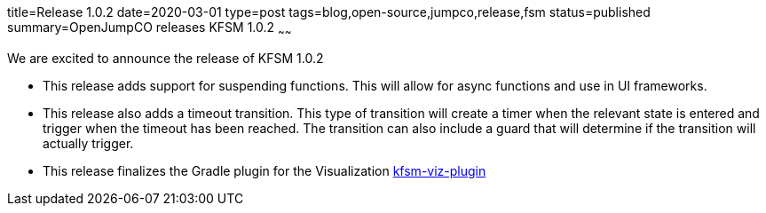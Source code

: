 title=Release 1.0.2
date=2020-03-01
type=post
tags=blog,open-source,jumpco,release,fsm
status=published
summary=OpenJumpCO releases KFSM 1.0.2
~~~~~~

We are excited to announce the release of KFSM 1.0.2

* This release adds support for suspending functions. This will allow for async functions and use in UI frameworks.
* This release also adds a timeout transition. This type of transition will create a timer when the relevant state is entered and trigger
when the timeout has been reached. The transition can also include a guard that will determine if the transition will actually trigger.
* This release finalizes the Gradle plugin for the Visualization
link:https://github.com/open-jumpco/kfsm-viz-plugin[kfsm-viz-plugin]
